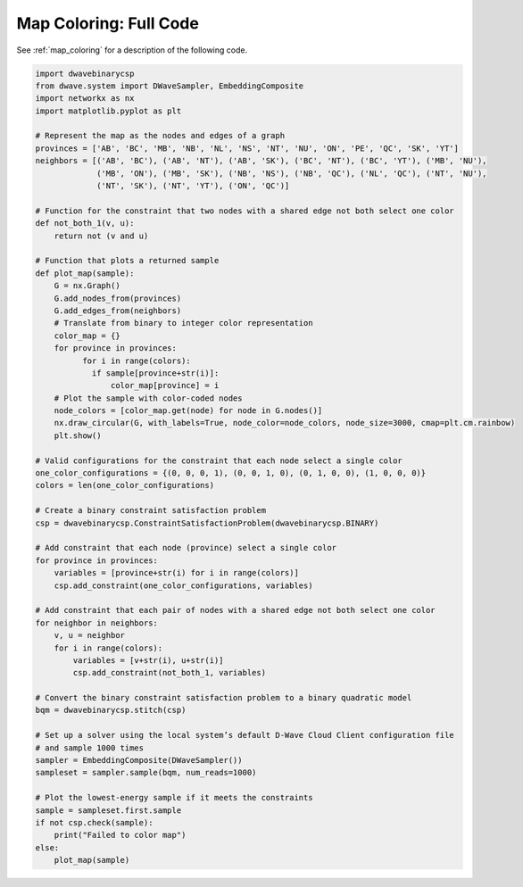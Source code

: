 .. _map_coloring_full_code:

=======================
Map Coloring: Full Code
=======================

See :ref:`map_coloring` for a description of the following code.

.. code-block:: python

    import dwavebinarycsp
    from dwave.system import DWaveSampler, EmbeddingComposite
    import networkx as nx
    import matplotlib.pyplot as plt

    # Represent the map as the nodes and edges of a graph
    provinces = ['AB', 'BC', 'MB', 'NB', 'NL', 'NS', 'NT', 'NU', 'ON', 'PE', 'QC', 'SK', 'YT']
    neighbors = [('AB', 'BC'), ('AB', 'NT'), ('AB', 'SK'), ('BC', 'NT'), ('BC', 'YT'), ('MB', 'NU'),
                 ('MB', 'ON'), ('MB', 'SK'), ('NB', 'NS'), ('NB', 'QC'), ('NL', 'QC'), ('NT', 'NU'),
                 ('NT', 'SK'), ('NT', 'YT'), ('ON', 'QC')]

    # Function for the constraint that two nodes with a shared edge not both select one color
    def not_both_1(v, u):
        return not (v and u)

    # Function that plots a returned sample
    def plot_map(sample):
        G = nx.Graph()
        G.add_nodes_from(provinces)
        G.add_edges_from(neighbors)
        # Translate from binary to integer color representation
        color_map = {}
        for province in provinces:
    	      for i in range(colors):
                if sample[province+str(i)]:
                    color_map[province] = i
        # Plot the sample with color-coded nodes
        node_colors = [color_map.get(node) for node in G.nodes()]
        nx.draw_circular(G, with_labels=True, node_color=node_colors, node_size=3000, cmap=plt.cm.rainbow)
        plt.show()

    # Valid configurations for the constraint that each node select a single color
    one_color_configurations = {(0, 0, 0, 1), (0, 0, 1, 0), (0, 1, 0, 0), (1, 0, 0, 0)}
    colors = len(one_color_configurations)

    # Create a binary constraint satisfaction problem
    csp = dwavebinarycsp.ConstraintSatisfactionProblem(dwavebinarycsp.BINARY)

    # Add constraint that each node (province) select a single color
    for province in provinces:
        variables = [province+str(i) for i in range(colors)]
        csp.add_constraint(one_color_configurations, variables)

    # Add constraint that each pair of nodes with a shared edge not both select one color
    for neighbor in neighbors:
        v, u = neighbor
        for i in range(colors):
            variables = [v+str(i), u+str(i)]
            csp.add_constraint(not_both_1, variables)

    # Convert the binary constraint satisfaction problem to a binary quadratic model
    bqm = dwavebinarycsp.stitch(csp)

    # Set up a solver using the local system’s default D-Wave Cloud Client configuration file
    # and sample 1000 times
    sampler = EmbeddingComposite(DWaveSampler())         
    sampleset = sampler.sample(bqm, num_reads=1000)         

    # Plot the lowest-energy sample if it meets the constraints
    sample = sampleset.first.sample      
    if not csp.check(sample):              
        print("Failed to color map")
    else:
        plot_map(sample)
